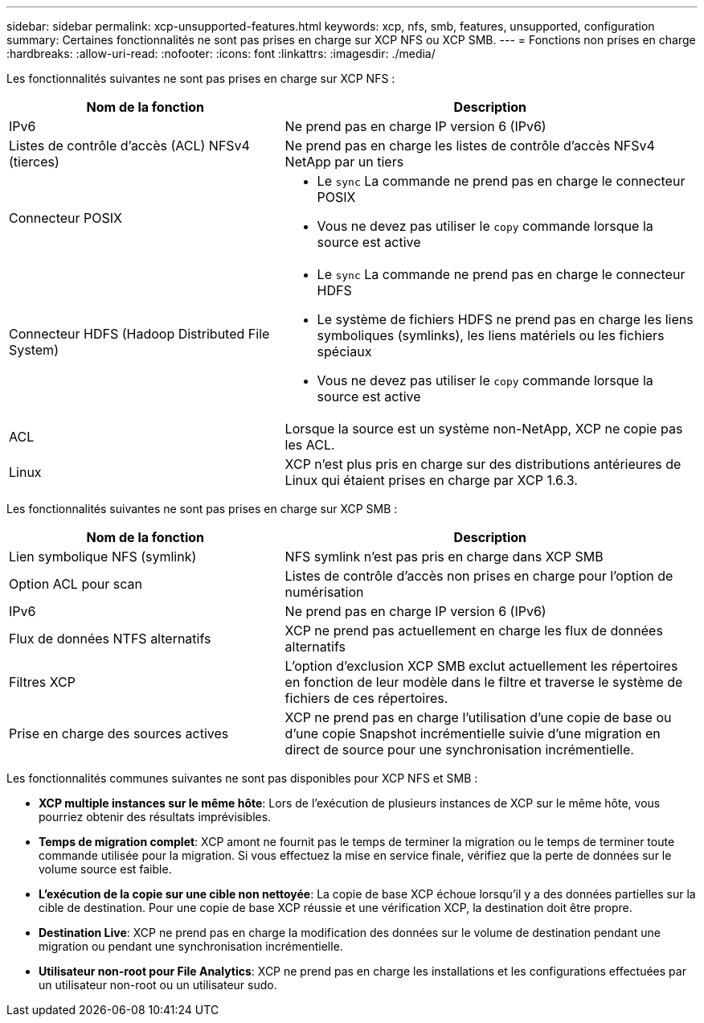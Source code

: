 ---
sidebar: sidebar 
permalink: xcp-unsupported-features.html 
keywords: xcp, nfs, smb, features, unsupported, configuration 
summary: Certaines fonctionnalités ne sont pas prises en charge sur XCP NFS ou XCP SMB. 
---
= Fonctions non prises en charge
:hardbreaks:
:allow-uri-read: 
:nofooter: 
:icons: font
:linkattrs: 
:imagesdir: ./media/


[role="lead"]
Les fonctionnalités suivantes ne sont pas prises en charge sur XCP NFS :

[cols="40,60"]
|===
| Nom de la fonction | Description 


| IPv6 | Ne prend pas en charge IP version 6 (IPv6) 


| Listes de contrôle d'accès (ACL) NFSv4 (tierces) | Ne prend pas en charge les listes de contrôle d'accès NFSv4 NetApp par un tiers 


| Connecteur POSIX  a| 
* Le `sync` La commande ne prend pas en charge le connecteur POSIX
* Vous ne devez pas utiliser le `copy` commande lorsque la source est active




| Connecteur HDFS (Hadoop Distributed File System)  a| 
* Le `sync` La commande ne prend pas en charge le connecteur HDFS
* Le système de fichiers HDFS ne prend pas en charge les liens symboliques (symlinks), les liens matériels ou les fichiers spéciaux
* Vous ne devez pas utiliser le `copy` commande lorsque la source est active




| ACL | Lorsque la source est un système non-NetApp, XCP ne copie pas les ACL. 


| Linux | XCP n'est plus pris en charge sur des distributions antérieures de Linux qui étaient prises en charge par XCP 1.6.3. 
|===
Les fonctionnalités suivantes ne sont pas prises en charge sur XCP SMB :

[cols="40,60"]
|===
| Nom de la fonction | Description 


| Lien symbolique NFS (symlink) | NFS symlink n'est pas pris en charge dans XCP SMB 


| Option ACL pour scan | Listes de contrôle d'accès non prises en charge pour l'option de numérisation 


| IPv6 | Ne prend pas en charge IP version 6 (IPv6) 


| Flux de données NTFS alternatifs | XCP ne prend pas actuellement en charge les flux de données alternatifs 


| Filtres XCP | L'option d'exclusion XCP SMB exclut actuellement les répertoires en fonction de leur modèle dans le filtre et traverse le système de fichiers de ces répertoires. 


| Prise en charge des sources actives | XCP ne prend pas en charge l'utilisation d'une copie de base ou d'une copie Snapshot incrémentielle suivie d'une migration en direct de source pour une synchronisation incrémentielle. 
|===
Les fonctionnalités communes suivantes ne sont pas disponibles pour XCP NFS et SMB :

* *XCP multiple instances sur le même hôte*: Lors de l'exécution de plusieurs instances de XCP sur le même hôte, vous pourriez obtenir des résultats imprévisibles.
* *Temps de migration complet*: XCP amont ne fournit pas le temps de terminer la migration ou le temps de terminer toute commande utilisée pour la migration. Si vous effectuez la mise en service finale, vérifiez que la perte de données sur le volume source est faible.
* *L'exécution de la copie sur une cible non nettoyée*: La copie de base XCP échoue lorsqu'il y a des données partielles sur la cible de destination. Pour une copie de base XCP réussie et une vérification XCP, la destination doit être propre.
* *Destination Live*: XCP ne prend pas en charge la modification des données sur le volume de destination pendant une migration ou pendant une synchronisation incrémentielle.
* *Utilisateur non-root pour File Analytics*: XCP ne prend pas en charge les installations et les configurations effectuées par un utilisateur non-root ou un utilisateur sudo.

